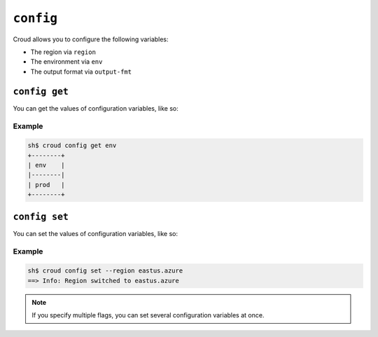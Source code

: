 ==========
``config``
==========

Croud allows you to configure the following variables:

- The region via ``region``
- The environment via ``env``
- The output format via ``output-fmt``


``config get``
==============

You can get the values of configuration variables, like so:

.. argparse::
   :module: croud.__main__
   :func: get_parser
   :prog: croud
   :path: config get

Example
-------

.. code-block:: console

   sh$ croud config get env
   +--------+
   | env    |
   |--------|
   | prod   |
   +--------+


``config set``
==============

You can set the values of configuration variables, like so:

.. argparse::
   :module: croud.__main__
   :func: get_parser
   :prog: croud
   :path: config set

Example
-------

.. code-block:: console

   sh$ croud config set --region eastus.azure
   ==> Info: Region switched to eastus.azure

.. note::

    If you specify multiple flags, you can set several configuration variables
    at once.
